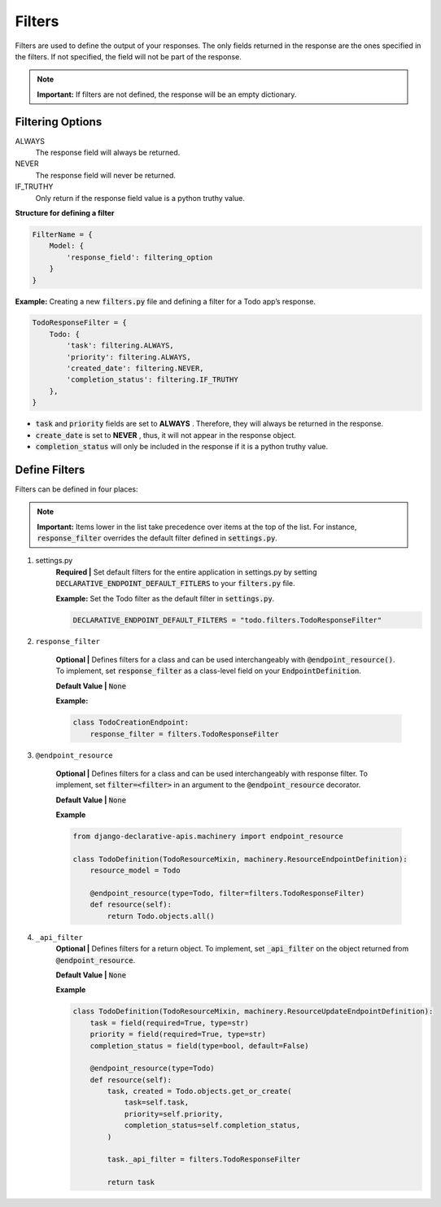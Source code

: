 Filters
=======

Filters are used to define the output of your responses. The only fields returned in the response are the ones specified in the filters. If not specified, the field will not be part of the response.

.. note::
    **Important:** If filters are not defined, the response will be an empty dictionary.


Filtering Options
~~~~~~~~~~~~~~~~~
ALWAYS
    The response field will always be returned.
NEVER
    The response field will never be returned.
IF_TRUTHY
    Only return if the response field value is a python truthy value.


**Structure for defining a filter**

.. code-block:: python

    FilterName = {
        Model: {
            'response_field': filtering_option
        }
    }


**Example:**
Creating a new :code:`filters.py` file and defining a filter for a Todo app’s response.

.. code-block:: python

    TodoResponseFilter = {
        Todo: {
            'task': filtering.ALWAYS,
            'priority': filtering.ALWAYS,
            'created_date': filtering.NEVER,
            'completion_status': filtering.IF_TRUTHY
        },
    }

* :code:`task` and :code:`priority` fields are set to **ALWAYS** . Therefore, they will always be returned in the response.
* :code:`create_date` is set to **NEVER** , thus, it will not appear in the response object.
* :code:`completion_status` will only be included in the response if it is a python truthy value.


Define Filters
~~~~~~~~~~~~~~
Filters can be defined in four places:


.. note::
    **Important:** Items lower in the list take precedence over items at the top of the list. For instance, :code:`response_filter` overrides the default filter defined in :code:`settings.py`.


1. settings.py
    **Required |** Set default filters for the entire application in settings.py by setting :code:`DECLARATIVE_ENDPOINT_DEFAULT_FITLERS` to your :code:`filters.py` file.

    **Example:**
    Set the Todo filter as the default filter in :code:`settings.py`.

    .. code-block:: python

        DECLARATIVE_ENDPOINT_DEFAULT_FILTERS = "todo.filters.TodoResponseFilter"

2. ``response_filter``

    **Optional |** Defines filters for a class and can be used interchangeably with :code:`@endpoint_resource()`. To implement, set :code:`response_filter` as a class-level field on your :code:`EndpointDefinition`.

    **Default Value |** :code:`None`

    **Example:**

    .. code-block:: python

        class TodoCreationEndpoint:
            response_filter = filters.TodoResponseFilter

3. ``@endpoint_resource``

    **Optional |** Defines filters for a class and can be used interchangeably with response filter. To implement, set :code:`filter=<filter>` in an argument to the :code:`@endpoint_resource` decorator.

    **Default Value |** :code:`None`

    **Example**

    .. code-block:: python

        from django-declarative-apis.machinery import endpoint_resource

        class TodoDefinition(TodoResourceMixin, machinery.ResourceEndpointDefinition):
            resource_model = Todo

            @endpoint_resource(type=Todo, filter=filters.TodoResponseFilter)
            def resource(self):
                return Todo.objects.all()


4. ``_api_filter``
    **Optional |** Defines filters for a return object. To implement, set :code:`_api_filter` on the object returned from :code:`@endpoint_resource`.

    **Default Value |** :code:`None`

    **Example**

    .. code-block:: python

        class TodoDefinition(TodoResourceMixin, machinery.ResourceUpdateEndpointDefinition):
            task = field(required=True, type=str)
            priority = field(required=True, type=str)
            completion_status = field(type=bool, default=False)

            @endpoint_resource(type=Todo)
            def resource(self):
                task, created = Todo.objects.get_or_create(
                    task=self.task,
                    priority=self.priority,
                    completion_status=self.completion_status,
                )

                task._api_filter = filters.TodoResponseFilter

                return task





